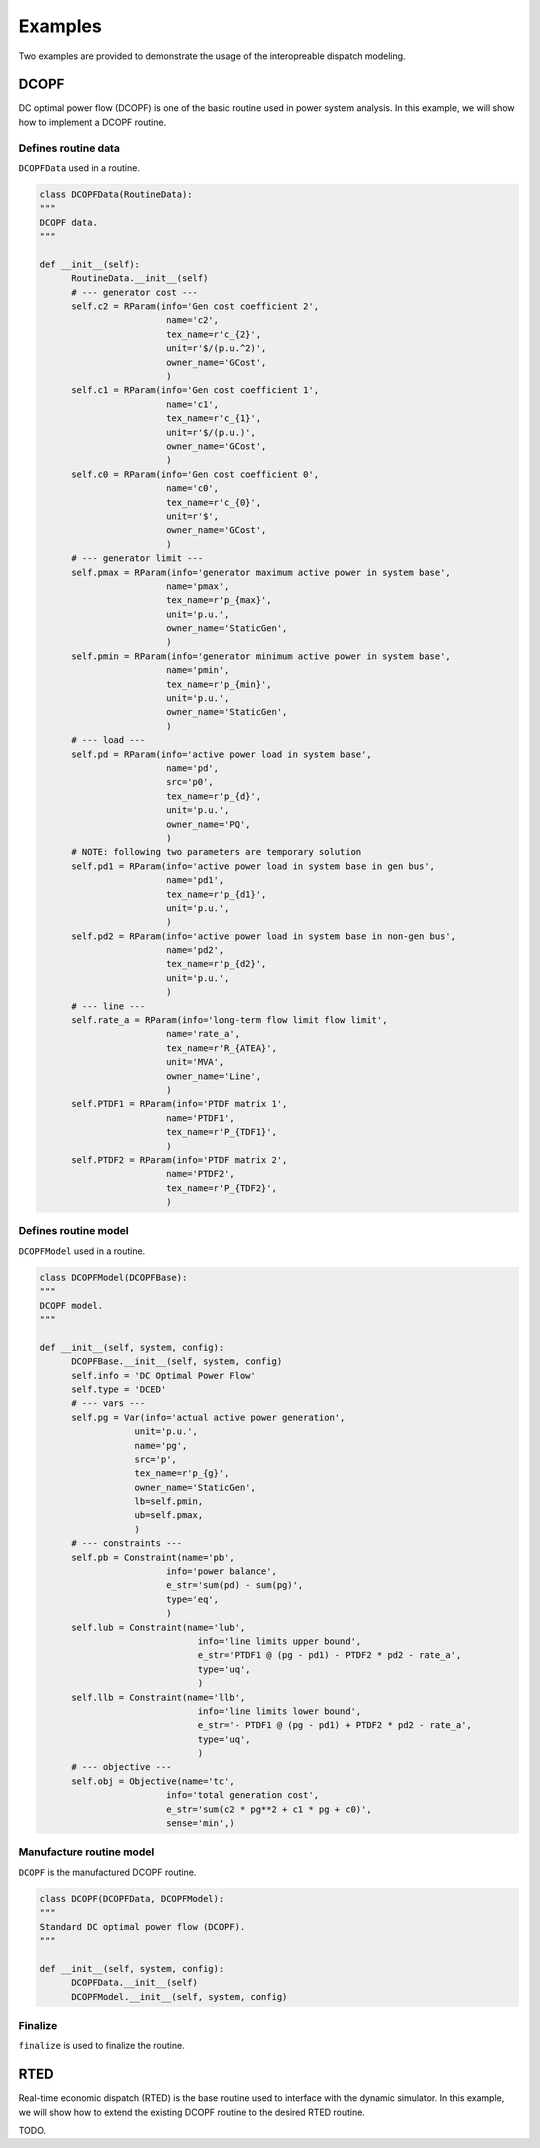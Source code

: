 Examples
========

Two examples are provided to demonstrate the usage of the interopreable dispatch
modeling.

DCOPF
-----------

DC optimal power flow (DCOPF) is one of the basic routine used in power system analysis. In this example,
we will show how to implement a DCOPF routine.

Defines routine data
^^^^^^^^^^^^^^^^^^^^

``DCOPFData`` used in a routine.

.. code-block:: python

      class DCOPFData(RoutineData):
      """
      DCOPF data.
      """

      def __init__(self):
            RoutineData.__init__(self)
            # --- generator cost ---
            self.c2 = RParam(info='Gen cost coefficient 2',
                              name='c2',
                              tex_name=r'c_{2}',
                              unit=r'$/(p.u.^2)',
                              owner_name='GCost',
                              )
            self.c1 = RParam(info='Gen cost coefficient 1',
                              name='c1',
                              tex_name=r'c_{1}',
                              unit=r'$/(p.u.)',
                              owner_name='GCost',
                              )
            self.c0 = RParam(info='Gen cost coefficient 0',
                              name='c0',
                              tex_name=r'c_{0}',
                              unit=r'$',
                              owner_name='GCost',
                              )
            # --- generator limit ---
            self.pmax = RParam(info='generator maximum active power in system base',
                              name='pmax',
                              tex_name=r'p_{max}',
                              unit='p.u.',
                              owner_name='StaticGen',
                              )
            self.pmin = RParam(info='generator minimum active power in system base',
                              name='pmin',
                              tex_name=r'p_{min}',
                              unit='p.u.',
                              owner_name='StaticGen',
                              )
            # --- load ---
            self.pd = RParam(info='active power load in system base',
                              name='pd',
                              src='p0',
                              tex_name=r'p_{d}',
                              unit='p.u.',
                              owner_name='PQ',
                              )
            # NOTE: following two parameters are temporary solution
            self.pd1 = RParam(info='active power load in system base in gen bus',
                              name='pd1',
                              tex_name=r'p_{d1}',
                              unit='p.u.',
                              )
            self.pd2 = RParam(info='active power load in system base in non-gen bus',
                              name='pd2',
                              tex_name=r'p_{d2}',
                              unit='p.u.',
                              )
            # --- line ---
            self.rate_a = RParam(info='long-term flow limit flow limit',
                              name='rate_a',
                              tex_name=r'R_{ATEA}',
                              unit='MVA',
                              owner_name='Line',
                              )
            self.PTDF1 = RParam(info='PTDF matrix 1',
                              name='PTDF1',
                              tex_name=r'P_{TDF1}',
                              )
            self.PTDF2 = RParam(info='PTDF matrix 2',
                              name='PTDF2',
                              tex_name=r'P_{TDF2}',
                              )

Defines routine model
^^^^^^^^^^^^^^^^^^^^^^

``DCOPFModel`` used in a routine.

.. code-block:: python

      class DCOPFModel(DCOPFBase):
      """
      DCOPF model.
      """

      def __init__(self, system, config):
            DCOPFBase.__init__(self, system, config)
            self.info = 'DC Optimal Power Flow'
            self.type = 'DCED'
            # --- vars ---
            self.pg = Var(info='actual active power generation',
                        unit='p.u.',
                        name='pg',
                        src='p',
                        tex_name=r'p_{g}',
                        owner_name='StaticGen',
                        lb=self.pmin,
                        ub=self.pmax,
                        )
            # --- constraints ---
            self.pb = Constraint(name='pb',
                              info='power balance',
                              e_str='sum(pd) - sum(pg)',
                              type='eq',
                              )
            self.lub = Constraint(name='lub',
                                    info='line limits upper bound',
                                    e_str='PTDF1 @ (pg - pd1) - PTDF2 * pd2 - rate_a',
                                    type='uq',
                                    )
            self.llb = Constraint(name='llb',
                                    info='line limits lower bound',
                                    e_str='- PTDF1 @ (pg - pd1) + PTDF2 * pd2 - rate_a',
                                    type='uq',
                                    )
            # --- objective ---
            self.obj = Objective(name='tc',
                              info='total generation cost',
                              e_str='sum(c2 * pg**2 + c1 * pg + c0)',
                              sense='min',)

Manufacture routine model
^^^^^^^^^^^^^^^^^^^^^^^^^^

``DCOPF`` is the manufactured DCOPF routine.

.. code-block:: python

      class DCOPF(DCOPFData, DCOPFModel):
      """
      Standard DC optimal power flow (DCOPF).
      """

      def __init__(self, system, config):
            DCOPFData.__init__(self)
            DCOPFModel.__init__(self, system, config)

Finalize
^^^^^^^^

``finalize`` is used to finalize the routine.

RTED
-----------

Real-time economic dispatch (RTED) is the base routine used to interface with
the dynamic simulator. In this example, we will show how to extend the existing DCOPF
routine to the desired RTED routine.

TODO.
